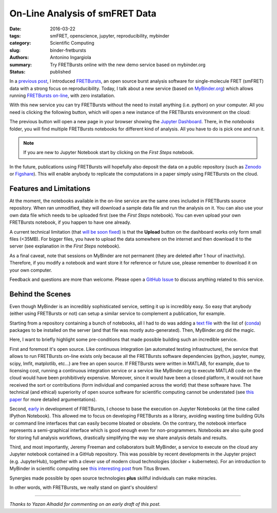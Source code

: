 On-Line Analysis of smFRET Data
===============================

:date: 2016-03-22
:tags: smFRET, openscience, jupyter, reproducibility, mybinder
:category: Scientific Computing
:slug: binder-fretbursts
:authors: Antonino Ingargiola
:summary: Try FRETBursts online with the new demo service based on mybinder.org
:status: published


In a `previous post <{filename}/2016-02/fretbursts.rst>`_, I introduced
`FRETBursts <http://tritemio.github.io/FRETBursts/>`__, an open source
burst analysis software for single-molecule FRET (smFRET) data with a strong
focus on reproducibility.
Today, I talk about a new service (based on `MyBinder.org <http://MyBinder.org>`__)
which allows running `FRETBursts on-line <https://github.com/tritemio/FRETBursts_notebooks#run-online>`__,
with zero installation.

With this new service you can try FRETBursts without the need
to install anything (i.e. python) on your computer.
All you need is clicking the following button, which will open a new instance
of the FRETBursts environment on the cloud:

.. image::
    http://mybinder.org/badge.svg
    :target: http://mybinder.org/repo/tritemio/FRETBursts_notebooks
    :alt: button launch binder

The previous button will open a new page in your browser
showing the `Jupyter Dashboard <http://jupyter-notebook-beginner-guide.readthedocs.org/en/latest/what_is_jupyter.html#notebook-dashboard>`__.
There, in the *notebooks* folder, you will find multiple FRETBursts notebooks
for different kind of analysis. All you have to do is pick one and run it.

.. note::
    If you are new to Jupyter Notebook start by clicking on the *First Steps* notebook.

In the future, publications using FRETBursts will hopefully also deposit
the data on a public repository (such as `Zenodo <https://zenodo.org/>`__
or `Figshare <https://figshare.com/>`__).
This will enable anybody to replicate
the computations in a paper simply using FRETBursts on the cloud.

Features and Limitations
------------------------

At the moment, the notebooks available in the on-line service are
the same ones included in FRETBursts source repository.
When ran unmodified, they will download a sample data file
and run the analysis on it.
You can also use your own data file which needs to be uploaded first
(see the *First Steps* notebook). You can even upload your own FRETBursts
notebook, if you happen to have one already.

A current technical limitation
(that `will be soon fixed <https://github.com/jupyter/notebook/issues/96>`__)
is that the **Upload** button on the dashboard works only form small files (<35MB).
For bigger files, you have to upload the data somewhere on the internet
and then download it to the server
(see explanation in the *First Steps* notebook).

As a final caveat, note that sessions on MyBinder are not permanent
(they are deleted after 1 hour of inactivity).
Therefore, if you modify a notebook and want store it for reference or future
use, please remember to download it on your own computer.

Feedback and questions are more than welcome.
Please open a
`GitHub Issue <https://github.com/tritemio/FRETBursts_notebooks/issues>`__
to discuss anything related to this service.

Behind the Scenes
-----------------

Even though MyBinder is an incredibly sophisticated service, setting it
up is incredibly easy. So easy that anybody (either using FRETBursts or not)
can setup a similar service to complement a publication, for example.

Starting from a repository containing a bunch of notebooks,
all I had to do was adding
a `text file <https://github.com/tritemio/FRETBursts_notebooks/blob/master/environment.yml>`__
with the list of (`conda <http://conda.pydata.org/docs/>`__) packages to be installed on the server
(and that file was mostly auto-generated). Then, MyBinder.org did the magic.

Here, I want to briefly highlight some pre-conditions that made possible
building such an incredible service.

First and foremost it's open source.
Like continuous integration (an automated testing infrastructure),
the service that allows to run FRETBursts on-line exists only because
all the FRETBursts software dependencies (python, jupyter,
numpy, scipy, lmfit, matplotlib, etc...) are free an open source.
If FRETBursts were written in MATLAB, for example, due to licensing cost,
running a continuous integration service or a service like MyBinder.org
to execute MATLAB code on the cloud would have been prohibitively expensive.
Moreover, since it would have been a closed platform, it would not have
received the sort or contributions (form individual and companied across the
world) that these software have. The technical (and ethical) superiority
of open source software for scientific computing cannot be understated
(see `this paper <http://dx.doi.org/10.1016/j.conb.2015.04.002>`__
for more detailed argumentations).

Second,
`early <https://github.com/tritemio/FRETBursts/commit/f4de178f834f1341f01a5c494ac659537c70298d>`__
in development of FRETBursts,
I choose to base the execution on Jupyter Notebooks
(at the time called IPython Notebook).
This allowed me to focus on developing FRETBursts as a library,
avoiding wasting time building GUIs or command line interfaces
that can easily become bloated or obsolete.
On the contrary, the notebook interface represents a semi-graphical
interface which is good enough even for non-programmers.
Notebooks are also quite good for storing full analysis workflows,
drastically simplifying the way we share analysis details and results.

Third, and most importantly, Jeremy Freeman and collaborators built MyBinder,
a service to execute on the cloud any Jupyter notebook contained
in a GitHub repository.
This was possible by recent developments in the Jupyter project
(e.g. JupyterHub), together
with a clever use of modern cloud technologies (docker + kubernetes).
For an introduction to MyBinder in scientific computing
see `this interesting post <http://ivory.idyll.org/blog/2016-mybinder.html>`__
from Titus Brown.

Synergies made possible by open source technologies **plus** skillful
individuals can make miracles.

In other words, with FRETBursts, we really stand on giant's shoulders!


----

*Thanks to Yazan Alhadid for commenting on an early draft of this post.*
